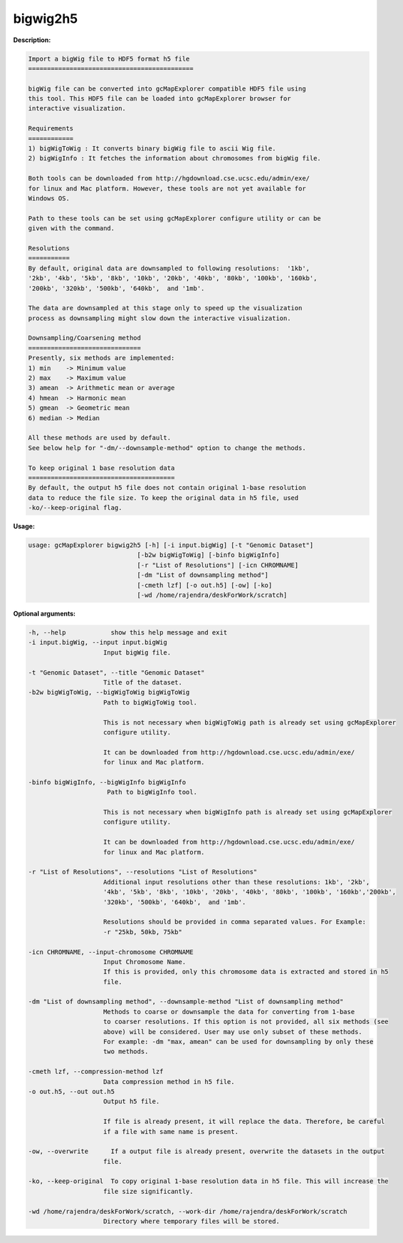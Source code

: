 
bigwig2h5
~~~~~~~~~

**Description:**

.. code-block:: bash

  Import a bigWig file to HDF5 format h5 file
  ============================================

  bigWig file can be converted into gcMapExplorer compatible HDF5 file using
  this tool. This HDF5 file can be loaded into gcMapExplorer browser for
  interactive visualization.

  Requirements
  ============
  1) bigWigToWig : It converts binary bigWig file to ascii Wig file.
  2) bigWigInfo : It fetches the information about chromosomes from bigWig file.

  Both tools can be downloaded from http://hgdownload.cse.ucsc.edu/admin/exe/
  for linux and Mac platform. However, these tools are not yet available for
  Windows OS.

  Path to these tools can be set using gcMapExplorer configure utility or can be
  given with the command.

  Resolutions
  ===========
  By default, original data are downsampled to following resolutions:  '1kb',
  '2kb', '4kb', '5kb', '8kb', '10kb', '20kb', '40kb', '80kb', '100kb', '160kb',
  '200kb', '320kb', '500kb', '640kb',  and '1mb'.

  The data are downsampled at this stage only to speed up the visualization
  process as downsampling might slow down the interactive visualization.

  Downsampling/Coarsening method
  ==============================
  Presently, six methods are implemented:
  1) min    -> Minimum value
  2) max    -> Maximum value
  3) amean  -> Arithmetic mean or average
  4) hmean  -> Harmonic mean
  5) gmean  -> Geometric mean
  6) median -> Median

  All these methods are used by default.
  See below help for "-dm/--downsample-method" option to change the methods.

  To keep original 1 base resolution data
  =======================================
  By default, the output h5 file does not contain original 1-base resolution
  data to reduce the file size. To keep the original data in h5 file, used
  -ko/--keep-original flag.


**Usage:**

.. code-block:: bash

    usage: gcMapExplorer bigwig2h5 [-h] [-i input.bigWig] [-t "Genomic Dataset"]
                                 [-b2w bigWigToWig] [-binfo bigWigInfo]
                                 [-r "List of Resolutions"] [-icn CHROMNAME]
                                 [-dm "List of downsampling method"]
                                 [-cmeth lzf] [-o out.h5] [-ow] [-ko]
                                 [-wd /home/rajendra/deskForWork/scratch]



**Optional arguments:**

.. code-block:: bash

    -h, --help            show this help message and exit
    -i input.bigWig, --input input.bigWig
                        Input bigWig file.

    -t "Genomic Dataset", --title "Genomic Dataset"
                        Title of the dataset.
    -b2w bigWigToWig, --bigWigToWig bigWigToWig
                        Path to bigWigToWig tool.

                        This is not necessary when bigWigToWig path is already set using gcMapExplorer
                        configure utility.

                        It can be downloaded from http://hgdownload.cse.ucsc.edu/admin/exe/
                        for linux and Mac platform.

    -binfo bigWigInfo, --bigWigInfo bigWigInfo
                         Path to bigWigInfo tool.

                        This is not necessary when bigWigInfo path is already set using gcMapExplorer
                        configure utility.

                        It can be downloaded from http://hgdownload.cse.ucsc.edu/admin/exe/
                        for linux and Mac platform.

    -r "List of Resolutions", --resolutions "List of Resolutions"
                        Additional input resolutions other than these resolutions: 1kb', '2kb',
                        '4kb', '5kb', '8kb', '10kb', '20kb', '40kb', '80kb', '100kb', '160kb','200kb',
                        '320kb', '500kb', '640kb',  and '1mb'.

                        Resolutions should be provided in comma separated values. For Example:
                        -r "25kb, 50kb, 75kb"

    -icn CHROMNAME, --input-chromosome CHROMNAME
                        Input Chromosome Name.
                        If this is provided, only this chromosome data is extracted and stored in h5
                        file.

    -dm "List of downsampling method", --downsample-method "List of downsampling method"
                        Methods to coarse or downsample the data for converting from 1-base
                        to coarser resolutions. If this option is not provided, all six methods (see
                        above) will be considered. User may use only subset of these methods.
                        For example: -dm "max, amean" can be used for downsampling by only these
                        two methods.

    -cmeth lzf, --compression-method lzf
                        Data compression method in h5 file.
    -o out.h5, --out out.h5
                        Output h5 file.

                        If file is already present, it will replace the data. Therefore, be careful
                        if a file with same name is present.

    -ow, --overwrite      If a output file is already present, overwrite the datasets in the output
                        file.

    -ko, --keep-original  To copy original 1-base resolution data in h5 file. This will increase the
                        file size significantly.

    -wd /home/rajendra/deskForWork/scratch, --work-dir /home/rajendra/deskForWork/scratch
                        Directory where temporary files will be stored.



